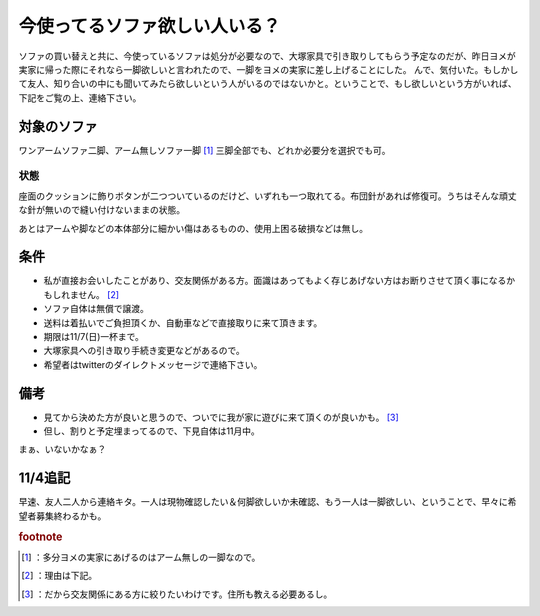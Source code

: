 ﻿今使ってるソファ欲しい人いる？
##############################


ソファの買い替えと共に、今使っているソファは処分が必要なので、大塚家具で引き取りしてもらう予定なのだが、昨日ヨメが実家に帰った際にそれなら一脚欲しいと言われたので、一脚をヨメの実家に差し上げることにした。
んで、気付いた。もしかして友人、知り合いの中にも聞いてみたら欲しいという人がいるのではないかと。ということで、もし欲しいという方がいれば、下記をご覧の上、連絡下さい。

対象のソファ
********************************

ワンアームソファ二脚、アーム無しソファ一脚 [#]_ 
三脚全部でも、どれか必要分を選択でも可。



状態
========


座面のクッションに飾りボタンが二つついているのだけど、いずれも一つ取れてる。布団針があれば修復可。うちはそんな頑丈な針が無いので縫い付けないままの状態。

あとはアームや脚などの本体部分に細かい傷はあるものの、使用上困る破損などは無し。


条件
********



* 私が直接お会いしたことがあり、交友関係がある方。面識はあってもよく存じあげない方はお断りさせて頂く事になるかもしれません。 [#]_ 
* ソファ自体は無償で譲渡。
* 送料は着払いでご負担頂くか、自動車などで直接取りに来て頂きます。
* 期限は11/7(日)一杯まで。

* 大塚家具への引き取り手続き変更などがあるので。


* 希望者はtwitterのダイレクトメッセージで連絡下さい。


備考
********



* 見てから決めた方が良いと思うので、ついでに我が家に遊びに来て頂くのが良いかも。 [#]_ 

* 但し、割りと予定埋まってるので、下見自体は11月中。




まぁ、いないかなぁ？

11/4追記
****************


早速、友人二人から連絡キタ。一人は現物確認したい＆何脚欲しいか未確認、もう一人は一脚欲しい、ということで、早々に希望者募集終わるかも。


.. rubric:: footnote

.. [#] ：多分ヨメの実家にあげるのはアーム無しの一脚なので。
.. [#] ：理由は下記。
.. [#] ：だから交友関係にある方に絞りたいわけです。住所も教える必要あるし。



.. author:: mkouhei
.. categories:: 生活, 
.. tags::


